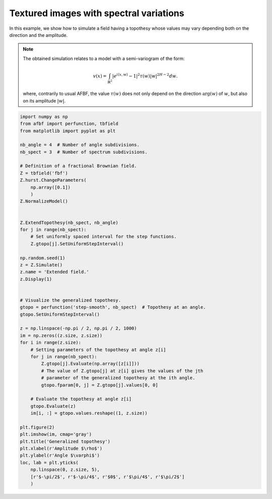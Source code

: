 
.. DO NOT EDIT.
.. THIS FILE WAS AUTOMATICALLY GENERATED BY SPHINX-GALLERY.
.. TO MAKE CHANGES, EDIT THE SOURCE PYTHON FILE:
.. "auto_examples\ExtendedFields\plot_extendedfield.py"
.. LINE NUMBERS ARE GIVEN BELOW.

.. only:: html

    .. note::
        :class: sphx-glr-download-link-note

        Click :ref:`here <sphx_glr_download_auto_examples_ExtendedFields_plot_extendedfield.py>`
        to download the full example code

.. rst-class:: sphx-glr-example-title

.. _sphx_glr_auto_examples_ExtendedFields_plot_extendedfield.py:


========================================
Textured images with spectral variations
========================================

.. codeauthor:: Frédéric Richard <frederic.richard_at_univ-amu.fr>

In this example, we show how to simulate a field having a topothesy whose
values may vary depending both on the direction and the amplitude.


.. note::
    The obtained simulation relates to a model with a semi-variogram
    of the form:

    .. math::
        v(x) = \int_{\mathbb{R}^2} \vert e^{i\langle x, w \rangle} - 1 \vert^2
        \tau(w) \vert w \vert^{2H-2} dw.

    where, contrarily to usual AFBF, the value :math:`\tau(w)` does not only
    depend on the direction :math:`\arg(w)` of :math:`w`,
    but also on its amplitude :math:`\vert w \vert`.

.. GENERATED FROM PYTHON SOURCE LINES 62-115



.. rst-class:: sphx-glr-horizontal


    *

      .. image:: /auto_examples/ExtendedFields/images/sphx_glr_plot_extendedfield_001.png
          :alt: Extended field.
          :class: sphx-glr-multi-img

    *

      .. image:: /auto_examples/ExtendedFields/images/sphx_glr_plot_extendedfield_002.png
          :alt: Generalized topothesy
          :class: sphx-glr-multi-img





.. code-block:: default

    import numpy as np
    from afbf import perfunction, tbfield
    from matplotlib import pyplot as plt

    nb_angle = 4  # Number of angle subdivisions.
    nb_spect = 3  # Number of spectrum subdivisions.

    # Definition of a fractional Brownian field.
    Z = tbfield('fbf')
    Z.hurst.ChangeParameters(
        np.array([0.1])
        )
    Z.NormalizeModel()


    Z.ExtendTopothesy(nb_spect, nb_angle)
    for j in range(nb_spect):
        # Set uniformly spaced interval for the step functions.
        Z.gtopo[j].SetUniformStepInterval()

    np.random.seed(1)
    z = Z.Simulate()
    z.name = 'Extended field.'
    z.Display(1)


    # Visualize the generalized topothesy.
    gtopo = perfunction('step-smooth', nb_spect)  # Topothesy at an angle.
    gtopo.SetUniformStepInterval()

    z = np.linspace(-np.pi / 2, np.pi / 2, 1000)
    im = np.zeros((z.size, z.size))
    for i in range(z.size):
        # Setting parameters of the topothesy at angle z[i]
        for j in range(nb_spect):
            Z.gtopo[j].Evaluate(np.array([z[i]]))
            # The value of Z.gtopo[j] at z[i] gives the values of the jth
            # parameter of the generalized topothesy at the ith angle.
            gtopo.fparam[0, j] = Z.gtopo[j].values[0, 0]

        # Evaluate the topothesy at angle z[i]
        gtopo.Evaluate(z)
        im[i, :] = gtopo.values.reshape((1, z.size))

    plt.figure(2)
    plt.imshow(im, cmap='gray')
    plt.title('Generalized topothesy')
    plt.xlabel(r'Amplitude $\rho$')
    plt.ylabel(r'Angle $\varphi$')
    loc, lab = plt.yticks(
        np.linspace(0, z.size, 5),
        [r'$-\pi/2$', r'$-\pi/4$', r'$0$', r'$\pi/4$', r'$\pi/2$']
        )


.. rst-class:: sphx-glr-timing

   **Total running time of the script:** ( 2 minutes  21.214 seconds)


.. _sphx_glr_download_auto_examples_ExtendedFields_plot_extendedfield.py:


.. only :: html

 .. container:: sphx-glr-footer
    :class: sphx-glr-footer-example



  .. container:: sphx-glr-download sphx-glr-download-python

     :download:`Download Python source code: plot_extendedfield.py <plot_extendedfield.py>`



  .. container:: sphx-glr-download sphx-glr-download-jupyter

     :download:`Download Jupyter notebook: plot_extendedfield.ipynb <plot_extendedfield.ipynb>`


.. only:: html

 .. rst-class:: sphx-glr-signature

    `Gallery generated by Sphinx-Gallery <https://sphinx-gallery.github.io>`_
